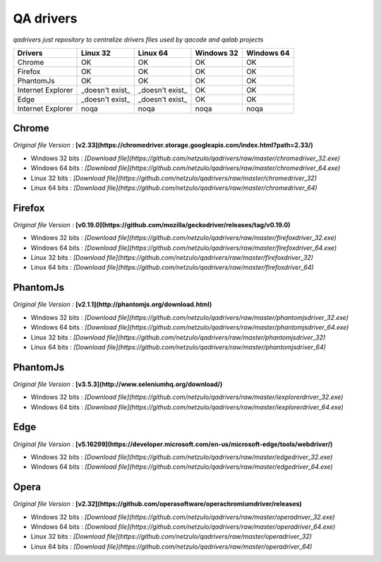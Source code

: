
QA drivers
==========

*qadrivers just repository to centralize drivers files used by qacode and qalab projects*


.. image:: https://img.shields.io/github/issues/netzulo/qadrivers.svg
  :alt: Issues on Github
  :target: https://github.com/netzulo/qadrivers/issues

.. image:: https://img.shields.io/github/issues-pr/netzulo/qadrivers.svg
  :alt: Pull Request opened on Github
  :target: https://github.com/netzulo/qadrivers/issues

.. image:: https://img.shields.io/github/release/netzulo/qadrivers.svg
  :alt: Release version on Github
  :target: https://github.com/netzulo/qadrivers/releases/latest

.. image:: https://img.shields.io/github/release-date/netzulo/qadrivers.svg
  :alt: Release date on Github
  :target: https://github.com/netzulo/qadrivers/releases/latest


+------------------------+--------------------+--------------------+--------------------+--------------------+
|  Drivers               |      Linux 32      |      Linux 64      |     Windows 32     |     Windows 64     |
+========================+====================+====================+====================+====================+
|  Chrome                |         OK         |         OK         |         OK         |         OK         |
+------------------------+--------------------+--------------------+--------------------+--------------------+
|  Firefox               |         OK         |         OK         |         OK         |         OK         |
+------------------------+--------------------+--------------------+--------------------+--------------------+
|  PhantomJs             |         OK         |         OK         |         OK         |         OK         |
+------------------------+--------------------+--------------------+--------------------+--------------------+
|  Internet Explorer     |  _doesn't exist_   |  _doesn't exist_   |         OK         |         OK         |
+------------------------+--------------------+--------------------+--------------------+--------------------+
|  Edge                  |  _doesn't exist_   |  _doesn't exist_   |         OK         |         OK         |
+------------------------+--------------------+--------------------+--------------------+--------------------+
|  Internet Explorer     |        noqa        |        noqa        |        noqa        |        noqa        |
+------------------------+--------------------+--------------------+--------------------+--------------------+


Chrome
------

*Original file Version :* **[v2.33](https://chromedriver.storage.googleapis.com/index.html?path=2.33/)**

+ Windows 32 bits : *[Download file](https://github.com/netzulo/qadrivers/raw/master/chromedriver_32.exe)*
+ Windows 64 bits : *[Download file](https://github.com/netzulo/qadrivers/raw/master/chromedriver_64.exe)*

+ Linux 32 bits : *[Download file](https://github.com/netzulo/qadrivers/raw/master/chromedriver_32)*
+ Linux 64 bits : *[Download file](https://github.com/netzulo/qadrivers/raw/master/chromedriver_64)*


Firefox
-------

*Original file Version :* **[v0.19.0](https://github.com/mozilla/geckodriver/releases/tag/v0.19.0)**

+ Windows 32 bits : *[Download file](https://github.com/netzulo/qadrivers/raw/master/firefoxdriver_32.exe)*
+ Windows 64 bits : *[Download file](https://github.com/netzulo/qadrivers/raw/master/firefoxdriver_64.exe)*

+ Linux 32 bits : *[Download file](https://github.com/netzulo/qadrivers/raw/master/firefoxdriver_32)*
+ Linux 64 bits : *[Download file](https://github.com/netzulo/qadrivers/raw/master/firefoxdriver_64)*


PhantomJs
---------

*Original file Version :* **[v2.1.1](http://phantomjs.org/download.html)**

+ Windows 32 bits : *[Download file](https://github.com/netzulo/qadrivers/raw/master/phantomjsdriver_32.exe)*
+ Windows 64 bits : *[Download file](https://github.com/netzulo/qadrivers/raw/master/phantomjsdriver_64.exe)*

+ Linux 32 bits : *[Download file](https://github.com/netzulo/qadrivers/raw/master/phantomjsdriver_32)*
+ Linux 64 bits : *[Download file](https://github.com/netzulo/qadrivers/raw/master/phantomjsdriver_64)*


PhantomJs
---------

*Original file Version :* **[v3.5.3](http://www.seleniumhq.org/download/)**

+ Windows 32 bits : *[Download file](https://github.com/netzulo/qadrivers/raw/master/iexplorerdriver_32.exe)*
+ Windows 64 bits : *[Download file](https://github.com/netzulo/qadrivers/raw/master/iexplorerdriver_64.exe)*


Edge
----

*Original file Version :* **[v5.16299](https://developer.microsoft.com/en-us/microsoft-edge/tools/webdriver/)**

+ Windows 32 bits : *[Download file](https://github.com/netzulo/qadrivers/raw/master/edgedriver_32.exe)*
+ Windows 64 bits : *[Download file](https://github.com/netzulo/qadrivers/raw/master/edgedriver_64.exe)*


Opera
-----

*Original file Version :* **[v2.32](https://github.com/operasoftware/operachromiumdriver/releases)**

+ Windows 32 bits : *[Download file](https://github.com/netzulo/qadrivers/raw/master/operadriver_32.exe)*
+ Windows 64 bits : *[Download file](https://github.com/netzulo/qadrivers/raw/master/operadriver_64.exe)*

+ Linux 32 bits : *[Download file](https://github.com/netzulo/qadrivers/raw/master/operadriver_32)*
+ Linux 64 bits : *[Download file](https://github.com/netzulo/qadrivers/raw/master/operadriver_64)*
